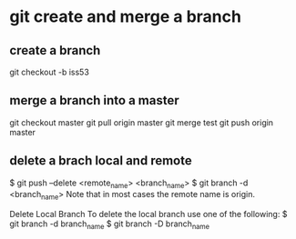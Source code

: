 * git create and merge a branch
** create a branch
git checkout -b iss53
** merge a branch into a master
git checkout master
git pull origin master
git merge test
git push origin master
** delete a brach local and remote
$ git push --delete <remote_name> <branch_name>
$ git branch -d <branch_name>
Note that in most cases the remote name is origin.

Delete Local Branch
To delete the local branch use one of the following:
$ git branch -d branch_name
$ git branch -D branch_name
